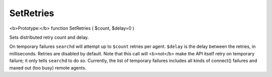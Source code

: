 SetRetries
~~~~~~~~~~

<b>Prototype:</b> function SetRetries ( $count, $delay=0 )

Sets distributed retry count and delay.

On temporary failures ``searchd`` will attempt up to ``$count`` retries
per agent. ``$delay`` is the delay between the retries, in milliseconds.
Retries are disabled by default. Note that this call will <b>not</b>
make the API itself retry on temporary failure; it only tells
``searchd`` to do so. Currently, the list of temporary failures includes
all kinds of connect() failures and maxed out (too busy) remote agents.
